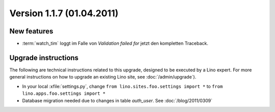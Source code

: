 Version 1.1.7 (01.04.2011)
==========================

New features
------------

- :term:`watch_tim` loggt im Falle von `Validation failed for` 
  jetzt den kompletten Traceback.
  
Upgrade instructions
--------------------

The following are technical instructions related to this 
upgrade, designed to be executed by a Lino expert.
For more general instructions on how to upgrade an existing 
Lino site, see :doc:`/admin/upgrade`).

- In your local :xfile:`settings.py`, 
  change ``from lino.sites.foo.settings import *`` to 
  ``from lino.apps.foo.settings import *``

- Database migration needed due to changes in table `auth_user`.
  See :doc:`/blog/2011/0309`

